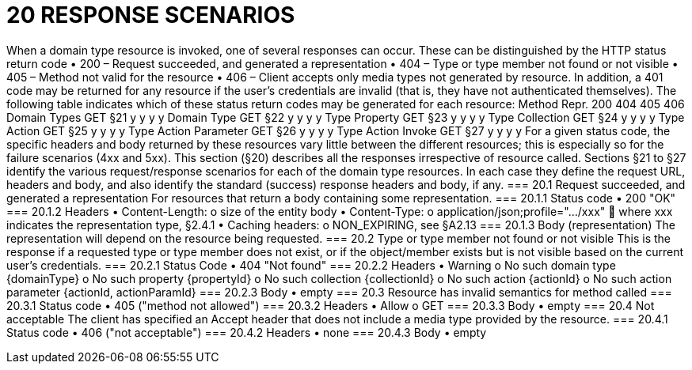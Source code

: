= 20	RESPONSE SCENARIOS

When a domain type  resource is invoked, one of several responses can occur. These can be distinguished by the HTTP status return code
•	200 – Request succeeded, and generated a representation
•	404 – Type or type member not found or not visible
•	405 – Method not valid for the resource
•	406 – Client accepts only media types not generated by resource.
In addition, a 401 code may be returned for any resource if the user's credentials are invalid (that is, they have not authenticated themselves).
The following table indicates which of these status return codes may be generated for each resource:
Method	Repr.	200	404	405	406
Domain Types	GET	§21
y	y	y	y
Domain Type	GET	§22
y	y	y	y
Type Property	GET	§23
y	y	y	y
Type Collection	GET	§24
y	y	y	y
Type Action	GET	§25
y	y	y	y
Type Action Parameter	GET	§26
y	y	y	y
Type Action Invoke	GET	§27
y	y	y	y
For a given status code, the specific headers and body returned by these resources vary little between the different resources; this is especially so for the failure scenarios (4xx and 5xx).
This section (§20) describes all the responses irrespective of resource called. Sections §21 to §27 identify the various request/response scenarios for each of the domain type resources. In each case they define the request URL, headers and body, and also identify the standard (success) response headers and body, if any.
=== 20.1	Request succeeded, and generated a representation
For resources that return a body containing some representation.
=== 20.1.1	Status code
•	200 "OK"
=== 20.1.2	Headers
•	Content-Length:
o	size of the entity body
•	Content-Type:
o	application/json;profile=".../xxx"
	where xxx indicates the representation type, §2.4.1
•	Caching headers:
o	NON_EXPIRING, see §A2.13
=== 20.1.3	Body (representation)
The representation will depend on the resource being requested.
=== 20.2	Type or type member not found or not visible
This is the response if a requested type or type member does not exist, or if the object/member exists but is not visible based on the current user's credentials.
=== 20.2.1	Status Code
•	404 "Not found"
=== 20.2.2	Headers
•	Warning
o	No such domain type {domainType}
o	No such property {propertyId}
o	No such collection {collectionId}
o	No such action {actionId}
o	No such action parameter {actionId, actionParamId}
=== 20.2.3	Body
•	empty
=== 20.3	Resource has invalid semantics for method called
=== 20.3.1	Status code
•	405 ("method not allowed")
=== 20.3.2	Headers
•	Allow
o	GET
=== 20.3.3	Body
•	empty
=== 20.4	Not acceptable
The client has specified an Accept header that does not include a media type provided by the resource.
=== 20.4.1	Status code
•	406 ("not acceptable")
=== 20.4.2	Headers
•	none
=== 20.4.3	Body
•	empty

